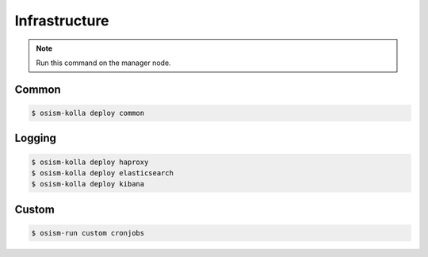 ==============
Infrastructure
==============

.. note:: Run this command on the manager node.

Common
======

.. code-block:: console

   $ osism-kolla deploy common

Logging
=======

.. code-block:: console

   $ osism-kolla deploy haproxy
   $ osism-kolla deploy elasticsearch
   $ osism-kolla deploy kibana

Custom
======

.. code-block:: console

   $ osism-run custom cronjobs
